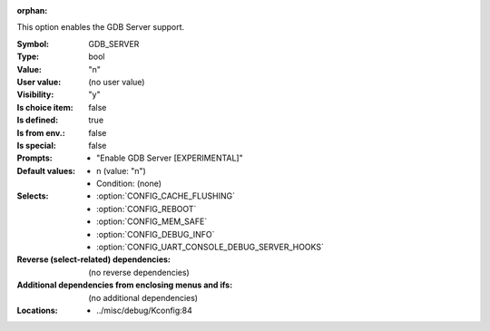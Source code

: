 :orphan:

.. title:: GDB_SERVER

.. option:: CONFIG_GDB_SERVER:
.. _CONFIG_GDB_SERVER:

This option enables the GDB Server support.



:Symbol:           GDB_SERVER
:Type:             bool
:Value:            "n"
:User value:       (no user value)
:Visibility:       "y"
:Is choice item:   false
:Is defined:       true
:Is from env.:     false
:Is special:       false
:Prompts:

 *  "Enable GDB Server [EXPERIMENTAL]"
:Default values:

 *  n (value: "n")
 *   Condition: (none)
:Selects:

 *  :option:`CONFIG_CACHE_FLUSHING`
 *  :option:`CONFIG_REBOOT`
 *  :option:`CONFIG_MEM_SAFE`
 *  :option:`CONFIG_DEBUG_INFO`
 *  :option:`CONFIG_UART_CONSOLE_DEBUG_SERVER_HOOKS`
:Reverse (select-related) dependencies:
 (no reverse dependencies)
:Additional dependencies from enclosing menus and ifs:
 (no additional dependencies)
:Locations:
 * ../misc/debug/Kconfig:84